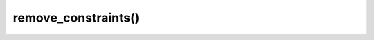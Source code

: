 ============================
remove_constraints()
============================

.. raw:: html

    <hr/>